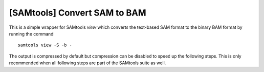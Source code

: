 [SAMtools] Convert SAM to BAM
-----------------------------

This is a simple wrapper for SAMtools `view` which converts the text-based SAM
format to the binary BAM format by running the command ::

	samtools view -S -b -
	
The output is compressed by default but compression can be disabled to speed up
the following steps. This is only recommended when all following steps are part
of the SAMtools suite as well.

.. seealso:: http://samtools.sourceforge.net/samtools.shtml
